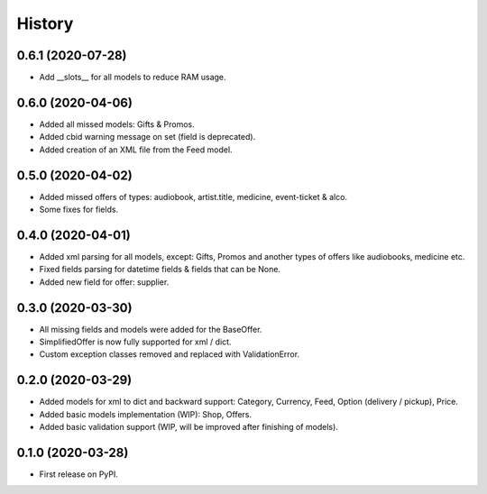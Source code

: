 =======
History
=======

0.6.1 (2020-07-28)
------------------
* Add __slots__ for all models to reduce RAM usage.

0.6.0 (2020-04-06)
------------------
* Added all missed models: Gifts & Promos.
* Added cbid warning message on set (field is deprecated).
* Added creation of an XML file from the Feed model.

0.5.0 (2020-04-02)
------------------
* Added missed offers of types: audiobook, artist.title, medicine, event-ticket & alco.
* Some fixes for fields.

0.4.0 (2020-04-01)
------------------
* Added xml parsing for all models, except: Gifts, Promos and another types of offers like audiobooks, medicine etc.
* Fixed fields parsing for datetime fields & fields that can be None.
* Added new field for offer: supplier.

0.3.0 (2020-03-30)
------------------

* All missing fields and models were added for the BaseOffer.
* SimplifiedOffer is now fully supported for xml / dict.
* Custom exception classes removed and replaced with ValidationError.

0.2.0 (2020-03-29)
------------------

* Added models for xml to dict and backward support: Category, Currency, Feed, Option (delivery / pickup), Price.
* Added basic models implementation (WIP): Shop, Offers.
* Added basic validation support (WIP, will be improved after finishing of models).

0.1.0 (2020-03-28)
------------------

* First release on PyPI.
